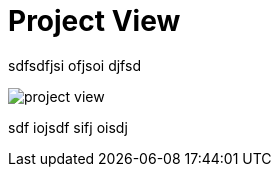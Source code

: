 = Project View

sdfsdfjsi ofjsoi djfsd

image:project-view.png[caption="This is some interesting picture!", float="right"]

sdf iojsdf sifj oisdj